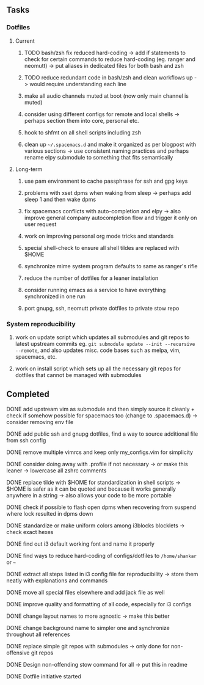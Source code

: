 #+STARTUP: overview
#+OPTIONS: ^:nil

** Tasks
*** Dotfiles
**** Current
***** TODO bash/zsh fix reduced hard-coding -> add if statements to check for certain commands to reduce hard-coding (eg. ranger and neomutt) -> put aliases in dedicated files for both bash and zsh
***** TODO reduce redundant code in bash/zsh and clean workflows up -> would require understanding each line
***** make all audio channels muted at boot (now only main channel is muted)
***** consider using different configs for remote and local shells -> perhaps section them into core, personal etc.
***** hook to shfmt on all shell scripts including zsh
***** clean up =~/.spacemacs.d= and make it organized as per blogpost with various sections -> use consistent naming practices and perhaps rename elpy submodule to something that fits semantically

**** Long-term
***** use pam environment to cache passphrase for ssh and gpg keys
***** problems with xset dpms when waking from sleep -> perhaps add sleep 1 and then wake dpms
***** fix spacemacs conflicts with auto-completion and elpy -> also improve general company autocompletion flow and trigger it only on user request
***** work on improving personal org mode tricks and standards
***** special shell-check to ensure all shell tildes are replaced with $HOME
***** synchronize mime system program defaults to same as ranger's rifle
***** reduce the number of dotfiles for a leaner installation
***** consider running emacs as a service to have everything synchronized in one run
***** port gnupg, ssh, neomutt private dotfiles to private stow repo

*** System reproducibility
***** work on update script which updates all submodules and git repos to latest upstream commits eg. =git submodule update --init --recursive --remote=, and also updates misc. code bases such as melpa, vim, spacemacs, etc.
***** work on install script which sets up all the necessary git repos for dotfiles that cannot be managed with submodules
      
** Completed
***** DONE add upstream vim as submodule and then simply source it cleanly + check if somehow possible for spacemacs too (change to .spacemacs.d) -> consider removing env file
      CLOSED: [2020-11-10 Tue 15:31]
***** DONE add public ssh and gnupg dotfiles, find a way to source additional file from ssh config
      CLOSED: [2020-11-10 Tue 13:27]
***** DONE remove multiple vimrcs and keep only my_configs.vim for simplicity
      CLOSED: [2020-11-10 Tue 03:52]
***** DONE consider doing away with .profile if not necessary -> or make this leaner -> lowercase all zshrc comments
      CLOSED: [2020-11-10 Tue 02:37]
***** DONE replace tilde with $HOME for standardization in shell scripts -> $HOME is safer as it can be quoted and because it works generally anywhere in a string -> also allows your code to be more portable
      CLOSED: [2020-11-09 Mon 17:16]
***** DONE check if possible to flash open dpms when recovering from suspend where lock resulted in dpms down
      CLOSED: [2020-11-09 Mon 01:40]
***** DONE standardize or make uniform colors among i3blocks blocklets -> check exact hexes
      CLOSED: [2020-11-08 Sun 16:06]
***** DONE find out i3 default working font and name it properly
      CLOSED: [2020-11-08 Sun 15:44]
***** DONE find ways to reduce hard-coding of configs/dotfiles to =/home/shankar= or =~=
      CLOSED: [2020-11-08 Sun 02:22]
***** DONE extract all steps listed in i3 config file for reproducibility -> store them neatly with explanations and commands
      CLOSED: [2020-11-07 Sat 19:19]
***** DONE move all special files elsewhere and add jack file as well
      CLOSED: [2020-11-07 Sat 15:01]
***** DONE improve quality and formatting of all code, especially for i3 configs
      CLOSED: [2020-11-07 Sat 14:47]
***** DONE change layout names to more agnostic -> make this better
      CLOSED: [2020-11-05 Thu 13:53]
***** DONE change background name to simpler one and synchronize throughout all references
      CLOSED: [2020-11-05 Thu 13:18]
***** DONE replace simple git repos with submodules -> only done for non-offensive git repos
      CLOSED: [2020-11-04 Wed 17:15]
***** DONE Design non-offending stow command for all -> put this in readme
      CLOSED: [2020-11-04 Wed 16:14]
***** DONE Dotfile initiative started
      CLOSED: [2020-11-04 Wed 16:14]
